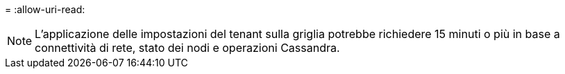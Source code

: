 = 
:allow-uri-read: 



NOTE: L'applicazione delle impostazioni del tenant sulla griglia potrebbe richiedere 15 minuti o più in base a connettività di rete, stato dei nodi e operazioni Cassandra.
